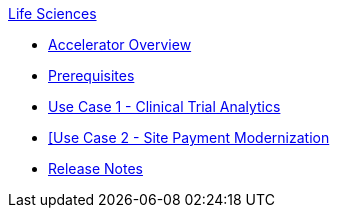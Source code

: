 .xref:index.adoc[Life Sciences]
* xref:index.adoc[Accelerator Overview]
* xref:prerequisites.adoc[Prerequisites]
* xref:use-case-1-clinical-trial-analytics.adoc[Use Case 1 - Clinical Trial Analytics]
* xref:use-case-2-site-payment-modernization.adoc[[Use Case 2 - Site Payment Modernization]
* xref:release-notes.adoc[Release Notes]
